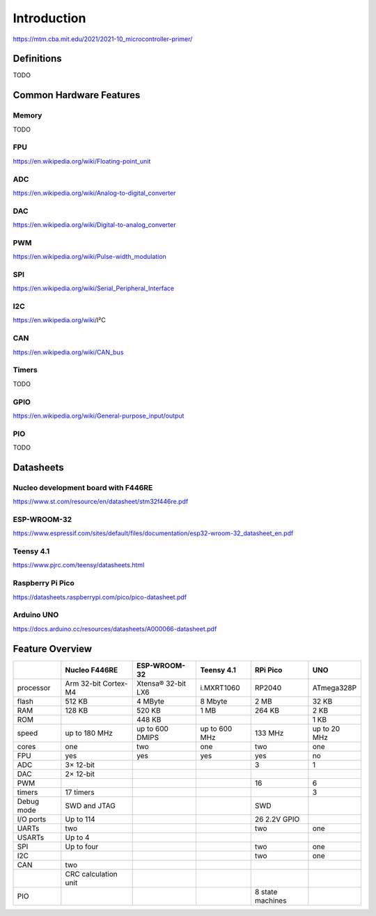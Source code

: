 Introduction
============

https://mtm.cba.mit.edu/2021/2021-10_microcontroller-primer/

Definitions
-----------

TODO

Common Hardware Features
------------------------

Memory
^^^^^^

TODO

FPU
^^^

https://en.wikipedia.org/wiki/Floating-point_unit

ADC
^^^

https://en.wikipedia.org/wiki/Analog-to-digital_converter

DAC
^^^

https://en.wikipedia.org/wiki/Digital-to-analog_converter

PWM
^^^

https://en.wikipedia.org/wiki/Pulse-width_modulation

SPI
^^^

https://en.wikipedia.org/wiki/Serial_Peripheral_Interface

I2C
^^^

https://en.wikipedia.org/wiki/I²C

CAN
^^^

https://en.wikipedia.org/wiki/CAN_bus

Timers
^^^^^^

TODO

GPIO
^^^^

https://en.wikipedia.org/wiki/General-purpose_input/output

PIO
^^^

TODO

Datasheets
----------

Nucleo development board with F446RE
^^^^^^^^^^^^^^^^^^^^^^^^^^^^^^^^^^^^

https://www.st.com/resource/en/datasheet/stm32f446re.pdf

ESP-WROOM-32
^^^^^^^^^^^^

https://www.espressif.com/sites/default/files/documentation/esp32-wroom-32_datasheet_en.pdf

Teensy 4.1
^^^^^^^^^^

https://www.pjrc.com/teensy/datasheets.html

Raspberry Pi Pico
^^^^^^^^^^^^^^^^^

https://datasheets.raspberrypi.com/pico/pico-datasheet.pdf

Arduino UNO
^^^^^^^^^^^

https://docs.arduino.cc/resources/datasheets/A000066-datasheet.pdf

Feature Overview
----------------

+------------+----------------------+--------------------+---------------+------------------+--------------+
|            | Nucleo F446RE        | ESP-WROOM-32       | Teensy 4.1    | RPi Pico         | UNO          |
+============+======================+====================+===============+==================+==============+
| processor  | Arm 32-bit Cortex-M4 | Xtensa® 32-bit LX6 | i.MXRT1060    | RP2040           | ATmega328P   |
+------------+----------------------+--------------------+---------------+------------------+--------------+
| flash      | 512 KB               | 4 MByte            | 8 Mbyte       | 2 MB             | 32 KB        |
+------------+----------------------+--------------------+---------------+------------------+--------------+
| RAM        | 128 KB               | 520 KB             | 1 MB          | 264 KB           | 2 KB         |
+------------+----------------------+--------------------+---------------+------------------+--------------+
| ROM        |                      | 448 KB             |               |                  | 1 KB         |
+------------+----------------------+--------------------+---------------+------------------+--------------+
| speed      | up to 180 MHz        | up to 600 DMIPS    | up to 600 MHz | 133 MHz          | up to 20 MHz |
+------------+----------------------+--------------------+---------------+------------------+--------------+
| cores      | one                  | two                | one           | two              | one          |
+------------+----------------------+--------------------+---------------+------------------+--------------+
| FPU        | yes                  | yes                | yes           | yes              | no           |
+------------+----------------------+--------------------+---------------+------------------+--------------+
| ADC        | 3× 12-bit            |                    |               | 3                | 1            |
+------------+----------------------+--------------------+---------------+------------------+--------------+
| DAC        | 2× 12-bit            |                    |               |                  |              |
+------------+----------------------+--------------------+---------------+------------------+--------------+
| PWM        |                      |                    |               | 16               | 6            |
+------------+----------------------+--------------------+---------------+------------------+--------------+
| timers     | 17 timers            |                    |               |                  | 3            |
+------------+----------------------+--------------------+---------------+------------------+--------------+
| Debug mode | SWD and JTAG         |                    |               | SWD              |              |
+------------+----------------------+--------------------+---------------+------------------+--------------+
| I/O ports  | Up to 114            |                    |               | 26 2.2V GPIO     |              |
+------------+----------------------+--------------------+---------------+------------------+--------------+
| UARTs      | two                  |                    |               | two              | one          |
+------------+----------------------+--------------------+---------------+------------------+--------------+
| USARTs     | Up to 4              |                    |               |                  |              |
+------------+----------------------+--------------------+---------------+------------------+--------------+
| SPI        | Up to four           |                    |               | two              | one          |
+------------+----------------------+--------------------+---------------+------------------+--------------+
| I2C        |                      |                    |               | two              | one          |
+------------+----------------------+--------------------+---------------+------------------+--------------+
| CAN        | two                  |                    |               |                  |              |
+------------+----------------------+--------------------+---------------+------------------+--------------+
|            | CRC calculation unit |                    |               |                  |              |
+------------+----------------------+--------------------+---------------+------------------+--------------+
| PIO        |                      |                    |               | 8 state machines |              |
+------------+----------------------+--------------------+---------------+------------------+--------------+
